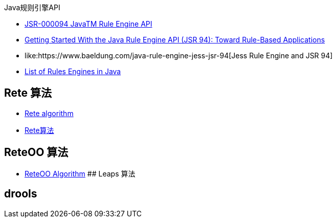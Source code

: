 Java规则引擎API

* link:https://jcp.org/aboutJava/communityprocess/final/jsr094/index.html[JSR-000094 JavaTM Rule Engine API]
* link:https://www.oracle.com/technical-resources/articles/javase/javarule.html[Getting Started With the Java Rule Engine API (JSR 94): Toward Rule-Based Applications]
* like:https://www.baeldung.com/java-rule-engine-jess-jsr-94[Jess Rule Engine and JSR 94]
* link:https://www.baeldung.com/java-rule-engines[List of Rules Engines in Java]


## Rete 算法

* link:https://en.wikipedia.org/wiki/Rete_algorithm[Rete algorithm]
* link:https://mp.weixin.qq.com/s?__biz=MzAxMjY5NDU2Ng==&mid=2651866165&idx=1&sn=3779e82c5df38945789cc7923441eac0[Rete算法]

## ReteOO 算法
* link:https://www.linkedin.com/pulse/reteoo-algorithm-vikas-sharma[ReteOO Algorithm]
## Leaps 算法

## drools
